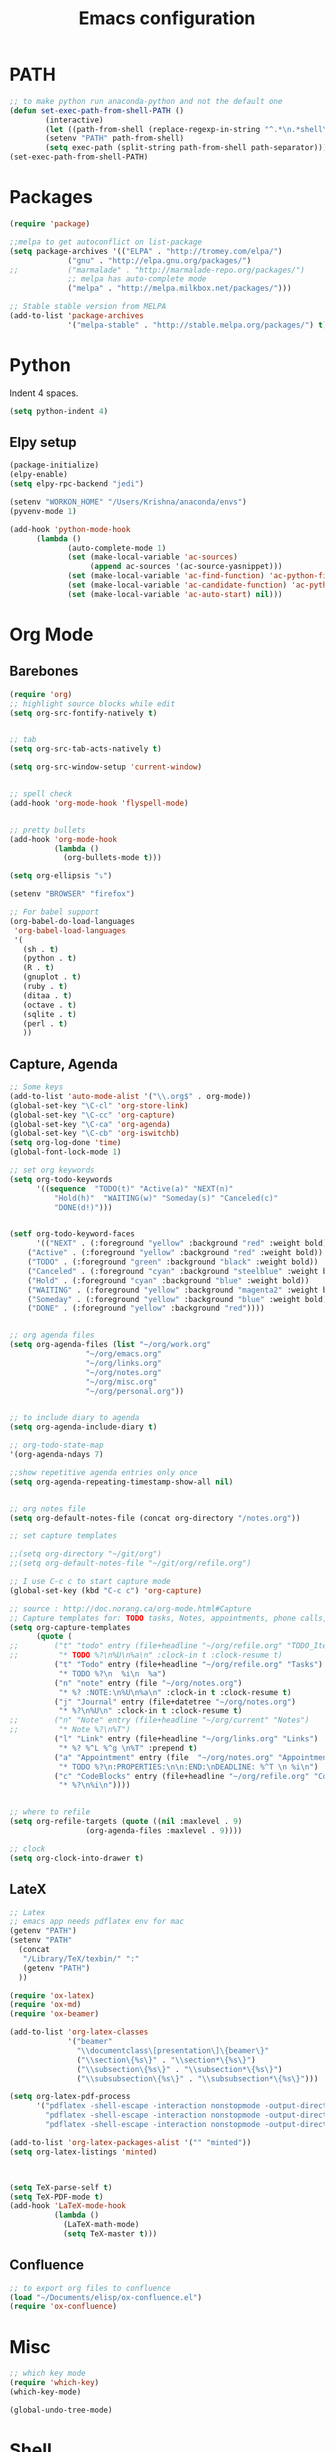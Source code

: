 
#+TITLE: Emacs configuration

* PATH
#+BEGIN_SRC emacs-lisp
;; to make python run anaconda-python and not the default one
(defun set-exec-path-from-shell-PATH ()
        (interactive)
        (let ((path-from-shell (replace-regexp-in-string "^.*\n.*shell\n" "" (shell-command-to-string "$SHELL --login -i -c 'echo $PATH'"))))
        (setenv "PATH" path-from-shell)
        (setq exec-path (split-string path-from-shell path-separator))))
(set-exec-path-from-shell-PATH)
#+END_SRC

* Packages

#+BEGIN_SRC emacs-lisp
(require 'package)

;;melpa to get autoconflict on list-package
(setq package-archives '(("ELPA" . "http://tromey.com/elpa/")
			 ("gnu" . "http://elpa.gnu.org/packages/")
;;			 ("marmalade" . "http://marmalade-repo.org/packages/")
			 ;; melpa has auto-complete mode
			 ("melpa" . "http://melpa.milkbox.net/packages/")))

;; Stable stable version from MELPA
(add-to-list 'package-archives
             '("melpa-stable" . "http://stable.melpa.org/packages/") t)
#+END_SRC

* Python

Indent 4 spaces.

#+BEGIN_SRC emacs-lisp
  (setq python-indent 4)
#+END_SRC
** Elpy setup
#+BEGIN_SRC emacs-lisp
(package-initialize)
(elpy-enable)
(setq elpy-rpc-backend "jedi")

(setenv "WORKON_HOME" "/Users/Krishna/anaconda/envs")
(pyvenv-mode 1)

(add-hook 'python-mode-hook
      (lambda ()
             (auto-complete-mode 1)
             (set (make-local-variable 'ac-sources)
                  (append ac-sources '(ac-source-yasnippet)))
             (set (make-local-variable 'ac-find-function) 'ac-python-find)
             (set (make-local-variable 'ac-candidate-function) 'ac-python-candidate)
             (set (make-local-variable 'ac-auto-start) nil)))
#+END_SRC
* Org Mode
** Barebones
#+BEGIN_SRC emacs-lisp
  (require 'org)
  ;; highlight source blocks while edit
  (setq org-src-fontify-natively t)


  ;; tab
  (setq org-src-tab-acts-natively t)

  (setq org-src-window-setup 'current-window)


  ;; spell check
  (add-hook 'org-mode-hook 'flyspell-mode)


  ;; pretty bullets
  (add-hook 'org-mode-hook
            (lambda ()
              (org-bullets-mode t)))

  (setq org-ellipsis "⤵")

  (setenv "BROWSER" "firefox")

  ;; For babel support
  (org-babel-do-load-languages
   'org-babel-load-languages
   '(
     (sh . t)
     (python . t)
     (R . t)
     (gnuplot . t)
     (ruby . t)
     (ditaa . t)
     (octave . t)
     (sqlite . t)
     (perl . t)
     ))
#+END_SRC

** Capture, Agenda
#+BEGIN_SRC emacs-lisp
;; Some keys
(add-to-list 'auto-mode-alist '("\\.org$" . org-mode))
(global-set-key "\C-cl" 'org-store-link)
(global-set-key "\C-cc" 'org-capture)
(global-set-key "\C-ca" 'org-agenda)
(global-set-key "\C-cb" 'org-iswitchb)
(setq org-log-done 'time)
(global-font-lock-mode 1)

;; set org keywords
(setq org-todo-keywords
      '((sequence  "TODO(t)" "Active(a)" "NEXT(n)"
		  "Hold(h)"  "WAITING(w)" "Someday(s)" "Canceled(c)"
		  "DONE(d!)")))


(setf org-todo-keyword-faces
      '(("NEXT" . (:foreground "yellow" :background "red" :weight bold))
	("Active" . (:foreground "yellow" :background "red" :weight bold))
	("TODO" . (:foreground "green" :background "black" :weight bold))
	("Canceled" . (:foreground "cyan" :background "steelblue" :weight bold))
	("Hold" . (:foreground "cyan" :background "blue" :weight bold))
	("WAITING" . (:foreground "yellow" :background "magenta2" :weight bold))
	("Someday" . (:foreground "yellow" :background "blue" :weight bold))
	("DONE" . (:foreground "yellow" :background "red"))))


;; org agenda files
(setq org-agenda-files (list "~/org/work.org"
			     "~/org/emacs.org"
			     "~/org/links.org"
			     "~/org/notes.org"
			     "~/org/misc.org"
			     "~/org/personal.org"))


;; to include diary to agenda
(setq org-agenda-include-diary t)

;; org-todo-state-map
'(org-agenda-ndays 7)

;;show repetitive agenda entries only once
(setq org-agenda-repeating-timestamp-show-all nil)


;; org notes file
(setq org-default-notes-file (concat org-directory "/notes.org"))

;; set capture templates

;;(setq org-directory "~/git/org")
;;(setq org-default-notes-file "~/git/org/refile.org")

;; I use C-c c to start capture mode
(global-set-key (kbd "C-c c") 'org-capture)

;; source : http://doc.norang.ca/org-mode.html#Capture
;; Capture templates for: TODO tasks, Notes, appointments, phone calls, meetings, and org-protocol
(setq org-capture-templates
      (quote (
;;	      ("t" "todo" entry (file+headline "~/org/refile.org" "TODO_Items")
;;	       "* TODO %?\n%U\n%a\n" :clock-in t :clock-resume t)
	      ("t" "Todo" entry (file+headline "~/org/refile.org" "Tasks")
	       "* TODO %?\n  %i\n  %a")
	      ("n" "note" entry (file "~/org/notes.org")
	       "* %? :NOTE:\n%U\n%a\n" :clock-in t :clock-resume t)
	      ("j" "Journal" entry (file+datetree "~/org/notes.org")
	       "* %?\n%U\n" :clock-in t :clock-resume t)
;;	      ("n" "Note" entry (file+headline "~/org/current" "Notes")
;;	       "* Note %?\n%T")
	      ("l" "Link" entry (file+headline "~/org/links.org" "Links")
	       "* %? %^L %^g \n%T" :prepend t)
	      ("a" "Appointment" entry (file  "~/org/notes.org" "Appointments")
	       "* TODO %?\n:PROPERTIES:\n\n:END:\nDEADLINE: %^T \n %i\n")
	      ("c" "CodeBlocks" entry (file+headline "~/org/refile.org" "CodeBlocks")
	       "* %?\n%i\n"))))


;; where to refile
(setq org-refile-targets (quote ((nil :maxlevel . 9)
				 (org-agenda-files :maxlevel . 9))))

;; clock
(setq org-clock-into-drawer t)
#+END_SRC

** LateX
#+BEGIN_SRC emacs-lisp
;; Latex
;; emacs app needs pdflatex env for mac
(getenv "PATH")
(setenv "PATH"
  (concat
   "/Library/TeX/texbin/" ":"
   (getenv "PATH")
  ))

(require 'ox-latex)
(require 'ox-md)
(require 'ox-beamer)

(add-to-list 'org-latex-classes
             '("beamer"
               "\\documentclass\[presentation\]\{beamer\}"
               ("\\section\{%s\}" . "\\section*\{%s\}")
               ("\\subsection\{%s\}" . "\\subsection*\{%s\}")
               ("\\subsubsection\{%s\}" . "\\subsubsection*\{%s\}")))

(setq org-latex-pdf-process
      '("pdflatex -shell-escape -interaction nonstopmode -output-directory %o %f"
        "pdflatex -shell-escape -interaction nonstopmode -output-directory %o %f"
        "pdflatex -shell-escape -interaction nonstopmode -output-directory %o %f"))

(add-to-list 'org-latex-packages-alist '("" "minted"))
(setq org-latex-listings 'minted)



(setq TeX-parse-self t)
(setq TeX-PDF-mode t)
(add-hook 'LaTeX-mode-hook
          (lambda ()
            (LaTeX-math-mode)
            (setq TeX-master t)))
#+END_SRC

** Confluence
#+BEGIN_SRC emacs-lisp
  ;; to export org files to confluence
  (load "~/Documents/elisp/ox-confluence.el")
  (require 'ox-confluence)
#+END_SRC

* Misc
#+BEGIN_SRC emacs-lisp
;; which key mode
(require 'which-key)
(which-key-mode)
#+END_SRC

#+BEGIN_SRC emacs-lisp
(global-undo-tree-mode)
#+END_SRC

* Shell
#+BEGIN_SRC emacs-lisp
;; For case insensitive tab completion
(setq pcomplete-ignore-case t)

;; Cursor map to up and down arrow
(require 'comint)
(define-key comint-mode-map (kbd "<up>") 'comint-previous-input)
(define-key comint-mode-map (kbd "<down>") 'comint-next-input)

(defun my/tcsh-set-indent-functions ()
  (when (or (string-match ".*\\.alias" (buffer-file-name))
	    (string-match ".*csh$" (file-name-extension (buffer-file-name))))
    (require 'csh-mode) ; https://github.com/Tux/tcsh/blob/master/csh-mode.el
    (setq-local indent-line-function 'csh-indent-line)
    (setq-local indent-region-function 'csh-indent-region)))
(add-hook 'sh-set-shell-hook #'my/tcsh-set-indent-functions)
#+END_SRC

